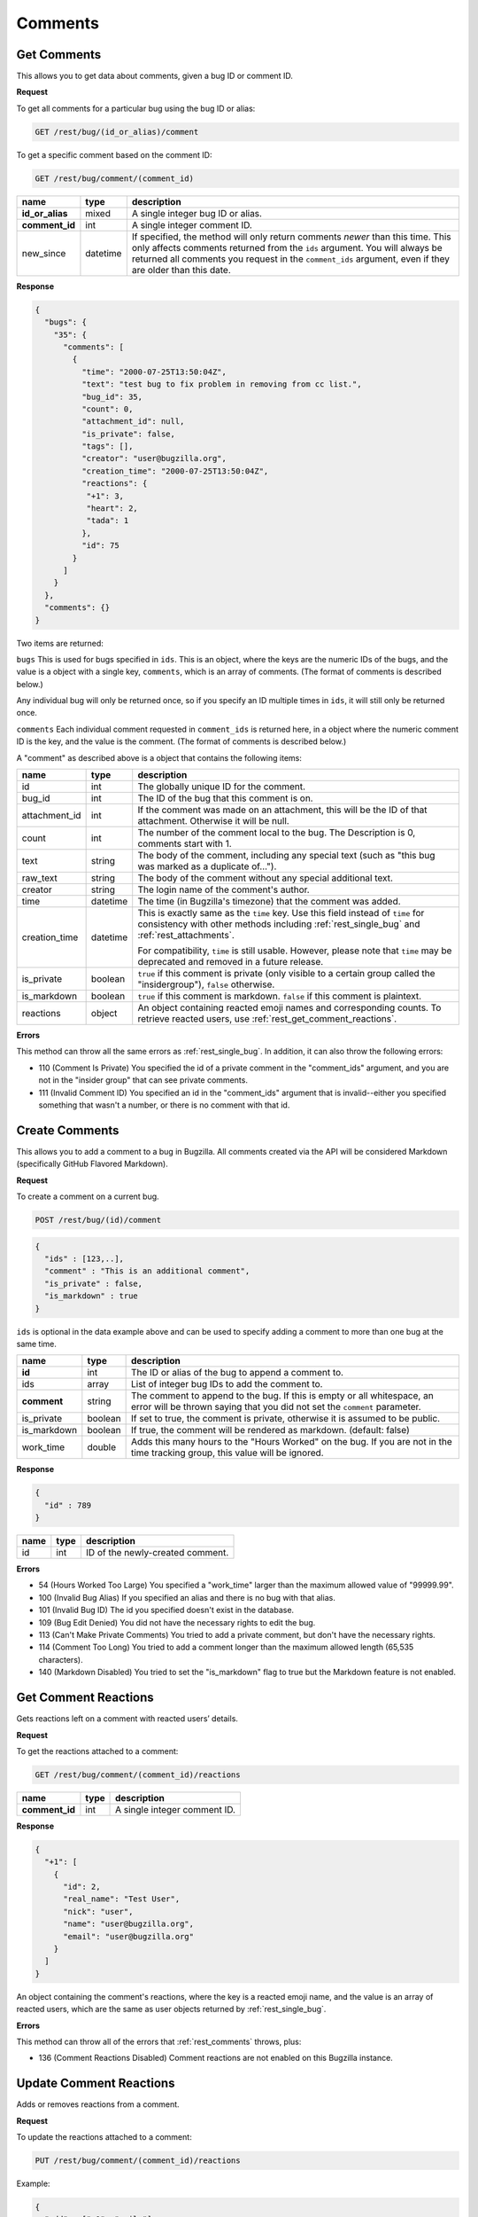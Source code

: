 Comments
========

.. _rest_comments:

Get Comments
------------

This allows you to get data about comments, given a bug ID or comment ID.

**Request**

To get all comments for a particular bug using the bug ID or alias:

.. code-block:: text

   GET /rest/bug/(id_or_alias)/comment

To get a specific comment based on the comment ID:

.. code-block:: text

   GET /rest/bug/comment/(comment_id)

===============  ========  ======================================================
name             type      description
===============  ========  ======================================================
**id_or_alias**  mixed     A single integer bug ID or alias.
**comment_id**   int       A single integer comment ID.
new_since        datetime  If specified, the method will only return comments
                           *newer* than this time. This only affects comments
                           returned from the ``ids`` argument. You will always be
                           returned all comments you request in the
                           ``comment_ids`` argument, even if they are older than
                           this date.
===============  ========  ======================================================

**Response**

.. code-block:: js

   {
     "bugs": {
       "35": {
         "comments": [
           {
             "time": "2000-07-25T13:50:04Z",
             "text": "test bug to fix problem in removing from cc list.",
             "bug_id": 35,
             "count": 0,
             "attachment_id": null,
             "is_private": false,
             "tags": [],
             "creator": "user@bugzilla.org",
             "creation_time": "2000-07-25T13:50:04Z",
             "reactions": {
              "+1": 3,
              "heart": 2,
              "tada": 1
             },
             "id": 75
           }
         ]
       }
     },
     "comments": {}
   }

Two items are returned:

``bugs`` This is used for bugs specified in ``ids``. This is an object,
where the keys are the numeric IDs of the bugs, and the value is
a object with a single key, ``comments``, which is an array of comments.
(The format of comments is described below.)

Any individual bug will only be returned once, so if you specify an ID
multiple times in ``ids``, it will still only be returned once.

``comments`` Each individual comment requested in ``comment_ids`` is
returned here, in a object where the numeric comment ID is the key,
and the value is the comment. (The format of comments is described below.)

A "comment" as described above is a object that contains the following items:

=============  ========  ========================================================
name           type      description
=============  ========  ========================================================
id             int       The globally unique ID for the comment.
bug_id         int       The ID of the bug that this comment is on.
attachment_id  int       If the comment was made on an attachment, this will be
                         the ID of that attachment. Otherwise it will be null.
count          int       The number of the comment local to the bug. The
                         Description is 0, comments start with 1.
text           string    The body of the comment, including any special text
                         (such as "this bug was marked as a duplicate of...").
raw_text       string    The body of the comment without any special additional
                         text.
creator        string    The login name of the comment's author.
time           datetime  The time (in Bugzilla's timezone) that the comment was
                         added.
creation_time  datetime  This is exactly same as the ``time`` key. Use this
                         field instead of ``time`` for consistency with other
                         methods including :ref:`rest_single_bug` and
                         :ref:`rest_attachments`.

                         For compatibility, ``time`` is still usable. However,
                         please note that ``time`` may be deprecated and removed
                         in a future release.

is_private     boolean   ``true`` if this comment is private (only visible to a
                         certain group called the "insidergroup"), ``false``
                         otherwise.
is_markdown    boolean   ``true`` if this comment is markdown. ``false`` if this
                         comment is plaintext.
reactions      object    An object containing reacted emoji names and
                         corresponding counts. To retrieve reacted users, use
                         :ref:`rest_get_comment_reactions`.
=============  ========  ========================================================

**Errors**

This method can throw all the same errors as :ref:`rest_single_bug`. In addition,
it can also throw the following errors:

* 110 (Comment Is Private)
  You specified the id of a private comment in the "comment_ids"
  argument, and you are not in the "insider group" that can see
  private comments.
* 111 (Invalid Comment ID)
  You specified an id in the "comment_ids" argument that is invalid--either
  you specified something that wasn't a number, or there is no comment with
  that id.

.. _rest_add_comment:

Create Comments
---------------

This allows you to add a comment to a bug in Bugzilla. All comments created via the
API will be considered Markdown (specifically GitHub Flavored Markdown).

**Request**

To create a comment on a current bug.

.. code-block:: text

   POST /rest/bug/(id)/comment

.. code-block:: js

   {
     "ids" : [123,..],
     "comment" : "This is an additional comment",
     "is_private" : false,
     "is_markdown" : true
   }

``ids`` is optional in the data example above and can be used to specify adding
a comment to more than one bug at the same time.

===========  =======  ===========================================================
name         type     description
===========  =======  ===========================================================
**id**       int      The ID or alias of the bug to append a comment to.
ids          array    List of integer bug IDs to add the comment to.
**comment**  string   The comment to append to the bug. If this is empty
                      or all whitespace, an error will be thrown saying that you
                      did not set the ``comment`` parameter.
is_private   boolean  If set to true, the comment is private, otherwise it is
                      assumed to be public.
is_markdown  boolean  If true, the comment will be rendered as markdown.
                      (default: false)
work_time    double   Adds this many hours to the "Hours Worked" on the bug.
                      If you are not in the time tracking group, this value will
                      be ignored.
===========  =======  ===========================================================

**Response**

.. code-block:: js

   {
     "id" : 789
   }

====  ====  =================================
name  type  description
====  ====  =================================
id    int   ID of the newly-created comment.
====  ====  =================================

**Errors**

* 54 (Hours Worked Too Large)
  You specified a "work_time" larger than the maximum allowed value of
  "99999.99".
* 100 (Invalid Bug Alias)
  If you specified an alias and there is no bug with that alias.
* 101 (Invalid Bug ID)
  The id you specified doesn't exist in the database.
* 109 (Bug Edit Denied)
  You did not have the necessary rights to edit the bug.
* 113 (Can't Make Private Comments)
  You tried to add a private comment, but don't have the necessary rights.
* 114 (Comment Too Long)
  You tried to add a comment longer than the maximum allowed length
  (65,535 characters).
* 140 (Markdown Disabled)
  You tried to set the "is_markdown" flag to true but the Markdown feature
  is not enabled.

.. _rest_get_comment_reactions:

Get Comment Reactions
---------------------

Gets reactions left on a comment with reacted users’ details.

**Request**

To get the reactions attached to a comment:

.. code-block:: text

   GET /rest/bug/comment/(comment_id)/reactions

==============  ====  ============================
name            type  description
==============  ====  ============================
**comment_id**  int   A single integer comment ID.
==============  ====  ============================

**Response**

.. code-block:: js

   {
     "+1": [
       {
         "id": 2,
         "real_name": "Test User",
         "nick": "user",
         "name": "user@bugzilla.org",
         "email": "user@bugzilla.org"
       }
     ]
   }

An object containing the comment's reactions, where the key is a reacted emoji
name, and the value is an array of reacted users, which are the same as user
objects returned by :ref:`rest_single_bug`.

**Errors**

This method can throw all of the errors that :ref:`rest_comments` throws, plus:

* 136 (Comment Reactions Disabled)
  Comment reactions are not enabled on this Bugzilla instance.

.. _rest_update_comment_reactions:

Update Comment Reactions
------------------------

Adds or removes reactions from a comment.

**Request**

To update the reactions attached to a comment:

.. code-block:: text

   PUT /rest/bug/comment/(comment_id)/reactions

Example:

.. code-block:: js

   {
     "add" : ["+1", "smile"]
   }

==============  =====  =========================================
name            type   description
==============  =====  =========================================
**comment_id**  int    The ID of the comment to update.
add             array  The reactions to attach to the comment.
remove          array  The reactions to detach from the comment.
==============  =====  =========================================

Supported reactions: ``+1``, ``-1``, ``tada``, ``smile``, ``sad`` and ``heart``.

**Response**

Same as :ref:`rest_get_comment_reactions`.

**Errors**

This method can throw all of the errors that :ref:`rest_comments` throws, plus:

* 136 (Comment Reactions Disabled)
  Comment reactions are not enabled on this Bugzilla instance.

* 137 (Invalid Comment Reaction)
  The comment reaction provided is not supported.

.. _rest_search_comment_tags:

Search Comment Tags
-------------------

Searches for tags which contain the provided substring.

**Request**

To search for comment tags:

.. code-block:: text

   GET /rest/bug/comment/tags/(query)

Example:

.. code-block:: text

   GET /rest/bug/comment/tags/spa

=========  ======  =====================================================
name       type    description
=========  ======  =====================================================
**query**  string  Only tags containing this substring will be returned.
limit      int     If provided will return no more than ``limit`` tags.
                   Defaults to ``10``.
=========  ======  =====================================================

**Response**

.. code-block:: js

   [
     "spam"
   ]

An array of matching tags.

**Errors**

This method can throw all of the errors that :ref:`rest_single_bug` throws, plus:

* 125 (Comment Tagging Disabled)
  Comment tagging support is not available or enabled.

.. _rest_update_comment_tags:

Update Comment Tags
-------------------

Adds or removes tags from a comment.

**Request**

To update the tags comments attached to a comment:

.. code-block:: text

   PUT /rest/bug/comment/(comment_id)/tags

Example:

.. code-block:: js

   {
     "comment_id" : 75,
     "add" : ["spam", "bad"]
   }

==============  =====  ====================================
name            type   description
==============  =====  ====================================
**comment_id**  int    The ID of the comment to update.
add             array  The tags to attach to the comment.
remove          array  The tags to detach from the comment.
==============  =====  ====================================

**Response**

.. code-block:: js

   [
     "bad",
     "spam"
   ]

An array of strings containing the comment's updated tags.

**Errors**

This method can throw all of the errors that :ref:`rest_single_bug` throws, plus:

* 125 (Comment Tagging Disabled)
  Comment tagging support is not available or enabled.
* 126 (Invalid Comment Tag)
  The comment tag provided was not valid (e.g. contains invalid characters).
* 127 (Comment Tag Too Short)
  The comment tag provided is shorter than the minimum length.
* 128 (Comment Tag Too Long)
  The comment tag provided is longer than the maximum length.

.. _rest_render_comment:

Render Comment
--------------

Returns the HTML rendering of the provided comment text.

**Request**

.. code-block:: text

   POST /rest/bug/comment/render

Example:

.. code-block:: js

   {
     "id" : 2345,
     "text" : "This issue has been fixed in bug 1234."
   }

==============  ======  ================================================
name            type    description
==============  ======  ================================================
**text**        string  Comment text to render.
id              int     The ID of the bug to render the comment against.
==============  ======  ================================================

**Response**

.. code-block:: js

   {
     "html" : "This issue has been fixed in <a class=\"bz_bug_link
          bz_status_RESOLVED  bz_closed\" title=\"RESOLVED FIXED - some issue that was fixed\" href=\"show_bug.cgi?id=1234\">bug 1234</a>."
   ]

====  ======  ===================================
name  type    description
====  ======  ===================================
html  string  Text containing the HTML rendering.
====  ======  ===================================

**Errors**

This method can throw all of the errors that :ref:`rest_single_bug` throws.

